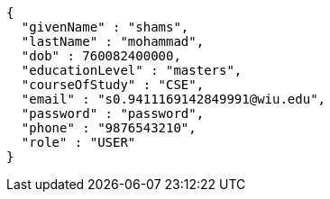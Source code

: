 [source,json,options="nowrap"]
----
{
  "givenName" : "shams",
  "lastName" : "mohammad",
  "dob" : 760082400000,
  "educationLevel" : "masters",
  "courseOfStudy" : "CSE",
  "email" : "s0.9411169142849991@wiu.edu",
  "password" : "password",
  "phone" : "9876543210",
  "role" : "USER"
}
----